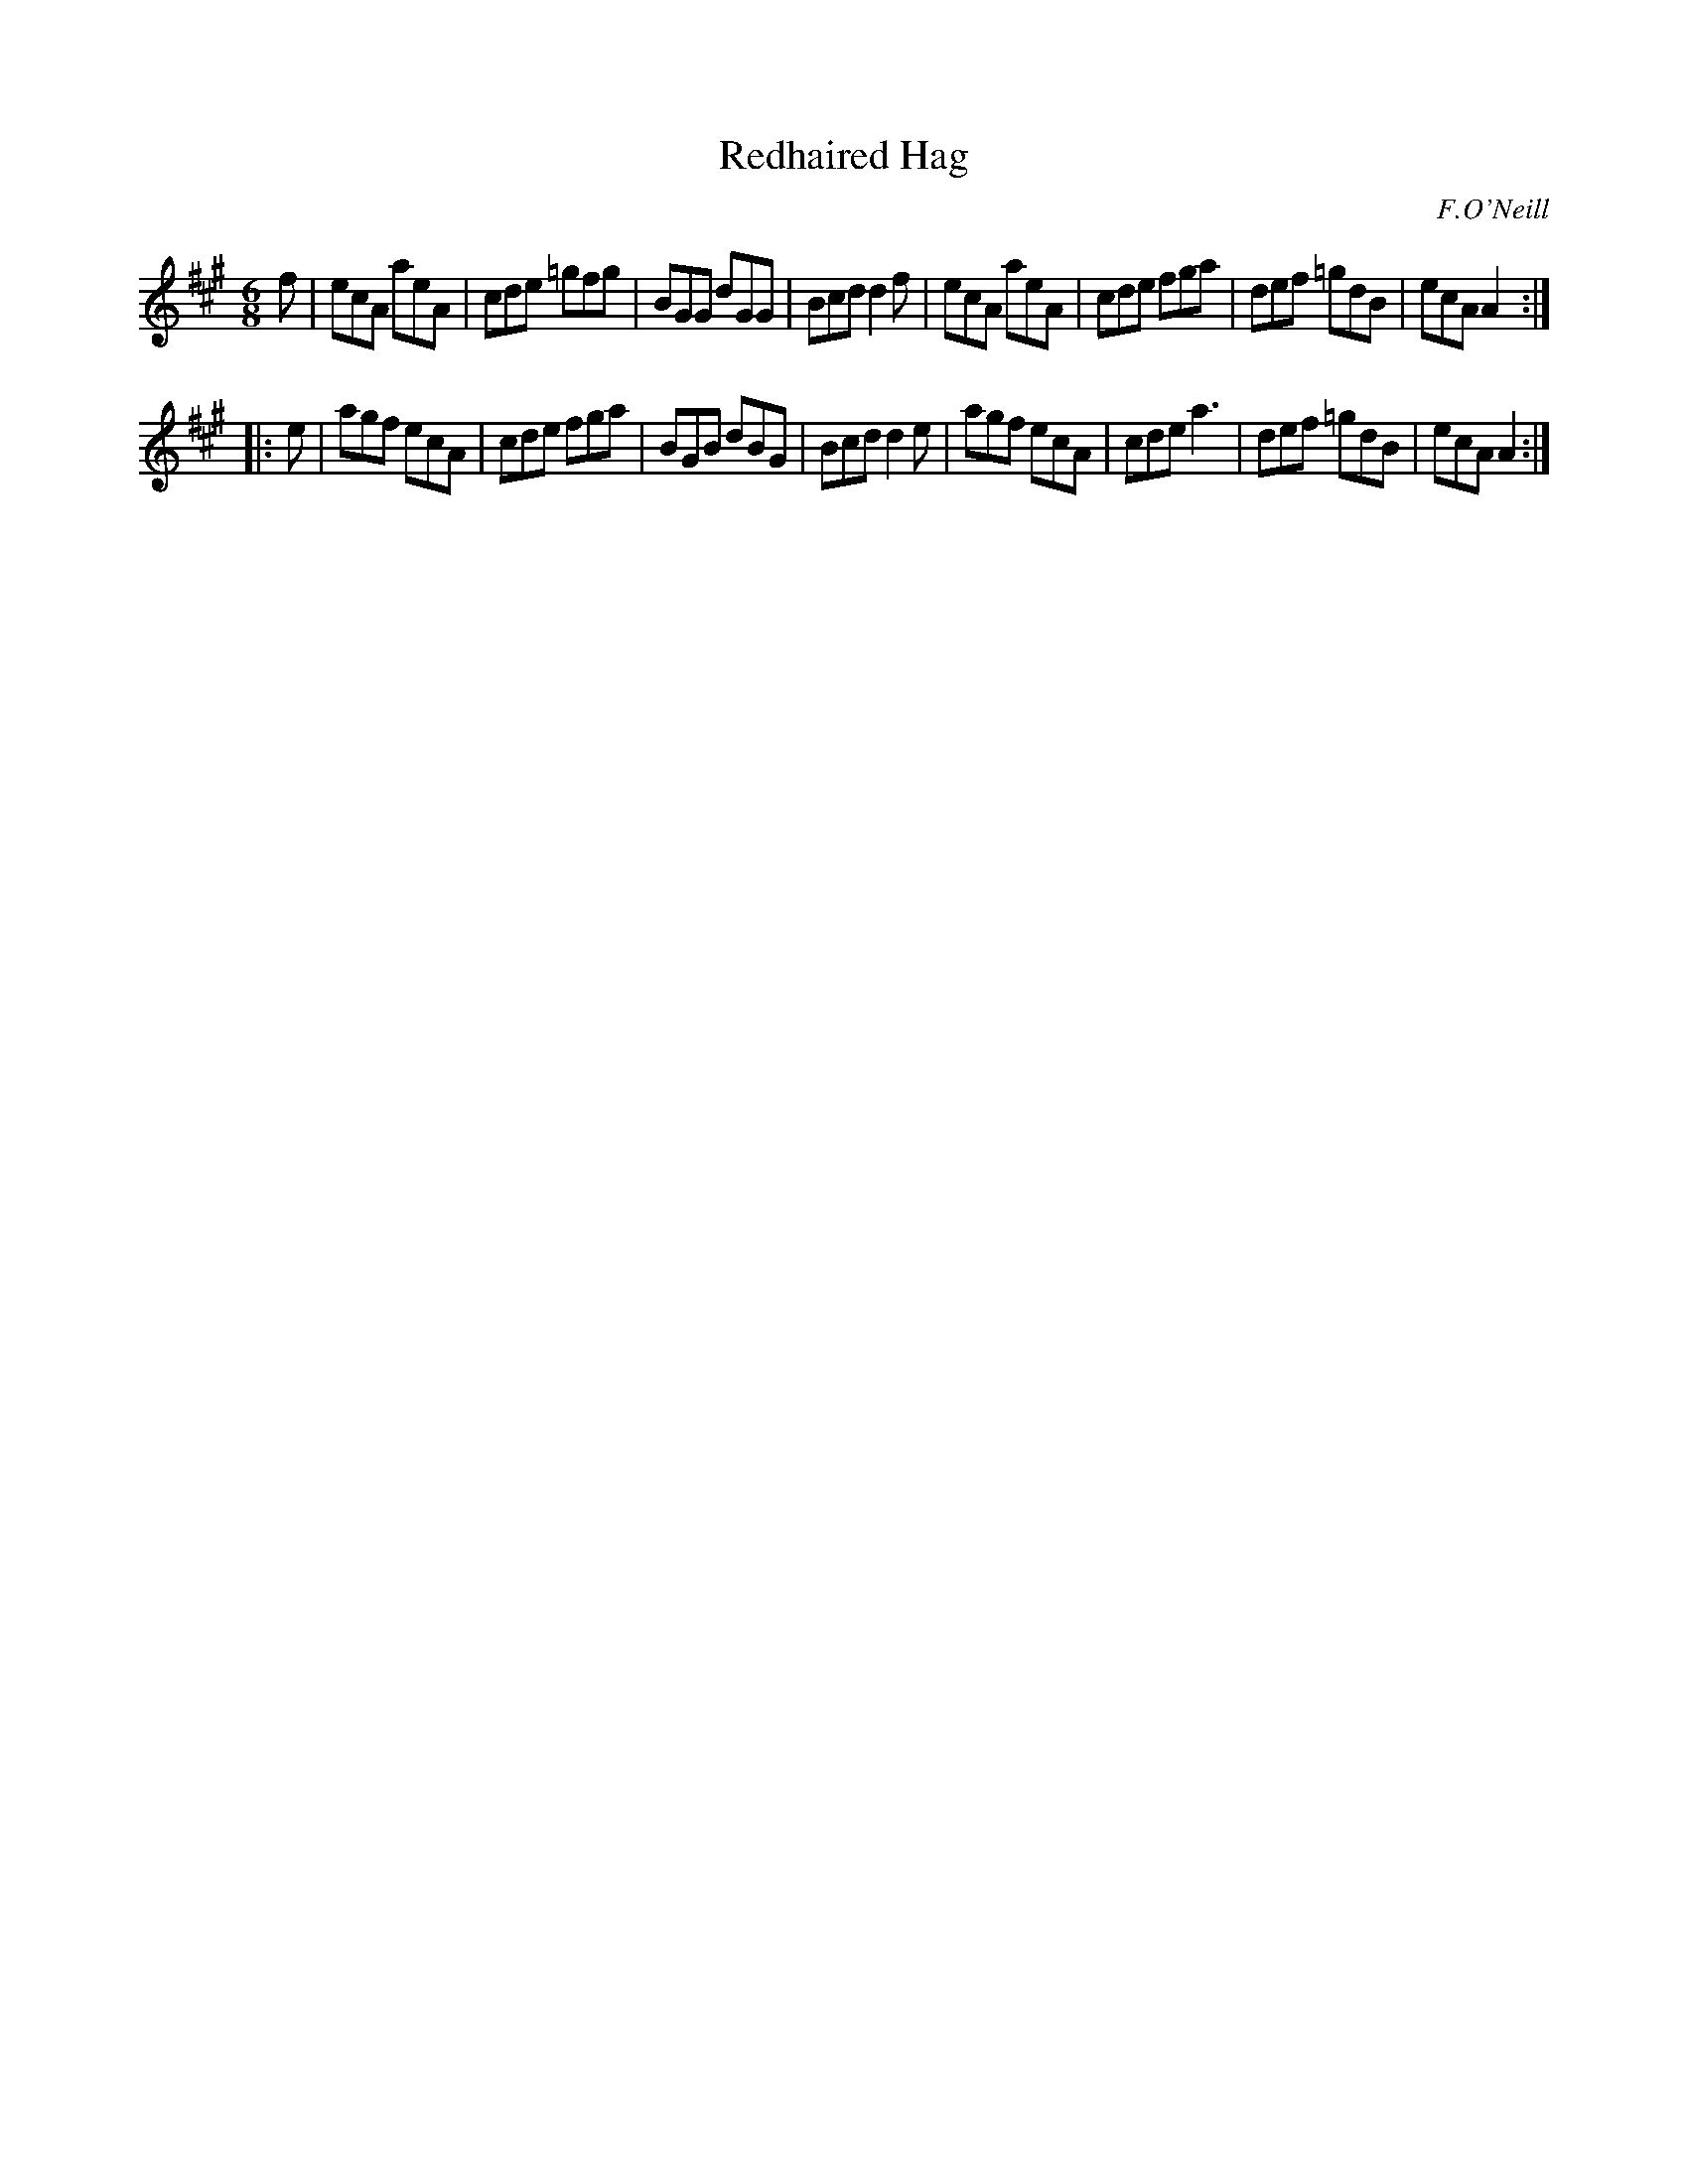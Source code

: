 X: 923
T: Redhaired Hag
R: jig
B: O'Neill's 1850 #923
O: F.O'Neill
Z: Tom Keays (htkeays@mailbox.syr.edu)
%abc 1.6
M: 6/8
L: 1/8
K: A
f |\
ecA aeA | cde =gfg | BGG  dGG | Bcd d2f |\
ecA aeA | cde  fga | def =gdB | ecA A2 :|
|: e |\
agf ecA | cde fga | BGB  dBG | Bcd d2e |\
agf ecA | cde a3  | def =gdB | ecA A2 :|
